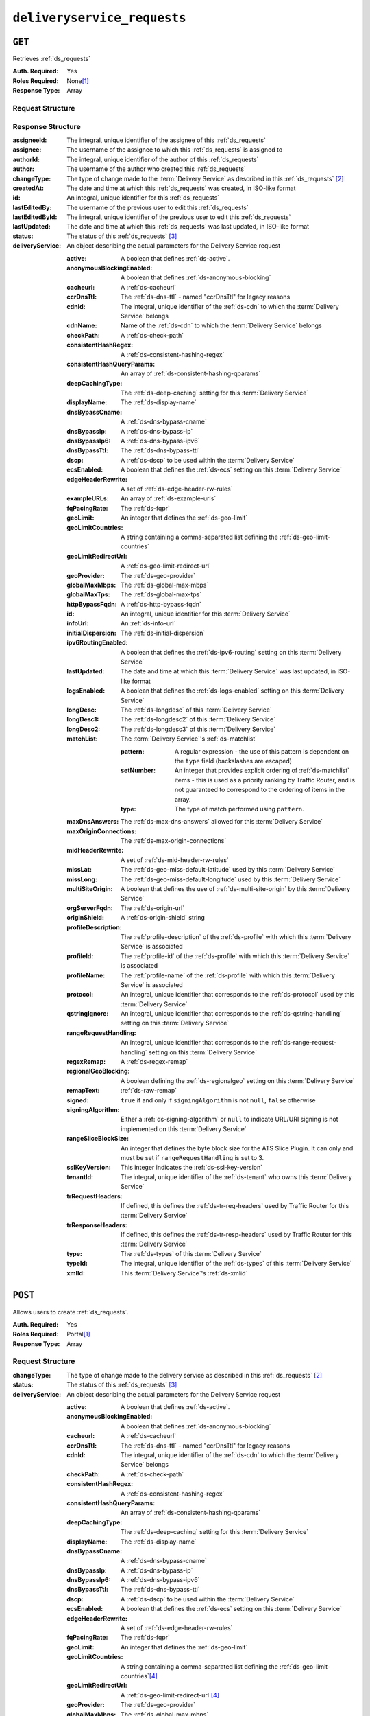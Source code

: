 ..
..
.. Licensed under the Apache License, Version 2.0 (the "License");
.. you may not use this file except in compliance with the License.
.. You may obtain a copy of the License at
..
..     http://www.apache.org/licenses/LICENSE-2.0
..
.. Unless required by applicable law or agreed to in writing, software
.. distributed under the License is distributed on an "AS IS" BASIS,
.. WITHOUT WARRANTIES OR CONDITIONS OF ANY KIND, either express or implied.
.. See the License for the specific language governing permissions and
.. limitations under the License.
..

.. _to-api-v1-deliveryservice_requests:

****************************
``deliveryservice_requests``
****************************

``GET``
=======
Retrieves :ref:`ds_requests`

:Auth. Required: Yes
:Roles Required: None\ [#tenancy]_
:Response Type:  Array

Request Structure
-----------------
.. table:: Request Query Parameters

	+-------------+----------+--------------------------------------------------------------------------------------------------------------------------------------+
	| Name        | Required | Description                                                                                                                          |
	+=============+==========+======================================================================================================================================+
	| assignee    | no       | Show only the :ref:`ds_requests` that are assigned to this assignee identified by their username's text-based, unique identifier     |
	+-------------+----------+--------------------------------------------------------------------------------------------------------------------------------------+
	| assigneeId  | no       | Show only the :ref:`ds_requests` that are assigned to this assignee identified by their username's integral, unique identifier       |
	+-------------+----------+--------------------------------------------------------------------------------------------------------------------------------------+
	| author      | no       | Show only the :ref:`ds_requests` created by this author identified by their username's text-based, unique identifier                 |
	+-------------+----------+--------------------------------------------------------------------------------------------------------------------------------------+
	| authorId    | no       | Show only the :ref:`ds_requests` created by this author identified by their username's integral, unique identifier                   |
	+-------------+----------+--------------------------------------------------------------------------------------------------------------------------------------+
	| changeType  | no       | Return only the :ref:`ds_requests` that have this changeType\ [#changeType]_ identified by this text-based, unique identifier        |
	+-------------+----------+--------------------------------------------------------------------------------------------------------------------------------------+
	| id          | no       | Show only the :ref:`ds_requests` that has this integral, unique identifier                                                           |
	+-------------+----------+--------------------------------------------------------------------------------------------------------------------------------------+
	| status      | no       | Return only :ref:`ds_requests` that have this status\ [#status]_ identified by this text-based, unique identifier                    |
	+-------------+----------+--------------------------------------------------------------------------------------------------------------------------------------+
	| xmlId       | no       | Return only :ref:`ds_requests` pertaining to a :term:`Delivery Service` with this xmlId identified by this text-based, unique        |
    |             |          | identifier                                                                                                                           |
	+-------------+----------+--------------------------------------------------------------------------------------------------------------------------------------+
	| orderby     | no       | Choose the ordering of the results - must be the name of one of the fields of the objects in the ``response``                        |
	|             |          | array                                                                                                                                |
	+-------------+----------+--------------------------------------------------------------------------------------------------------------------------------------+
	| sortOrder   | no       | Changes the order of sorting. Either ascending (default or "asc") or descending ("desc")                                             |
	+-------------+----------+--------------------------------------------------------------------------------------------------------------------------------------+
	| limit       | no       | Choose the maximum number of results to return                                                                                       |
	+-------------+----------+--------------------------------------------------------------------------------------------------------------------------------------+
	| offset      | no       | The number of results to skip before beginning to return results. Must use in conjunction with limit                                 |
	+-------------+----------+--------------------------------------------------------------------------------------------------------------------------------------+
	| page        | no       | Return the n\ :sup:`th` page of results, where "n" is the value of this parameter, pages are ``limit`` long and the first page is 1. |
	|             |          | If ``offset`` was defined, this query parameter has no effect. ``limit`` must be defined to make use of ``page``.                    |
	+-------------+----------+--------------------------------------------------------------------------------------------------------------------------------------+

Response Structure
------------------
:assigneeId:           The integral, unique identifier of the assignee of this :ref:`ds_requests`
:assignee:             The username of the assignee to which this :ref:`ds_requests` is assigned to
:authorId:             The integral, unique identifier of the author of this :ref:`ds_requests`
:author:               The username of the author who created this :ref:`ds_requests`
:changeType:           The type of change made to the :term:`Delivery Service` as described in this :ref:`ds_requests` [#changeType]_
:createdAt:            The date and time at which this :ref:`ds_requests` was created, in ISO-like format
:id:                   An integral, unique identifier for this :ref:`ds_requests`
:lastEditedBy:         The username of the previous user to edit this :ref:`ds_requests`
:lastEditedById:       The integral, unique identifier of the previous user to edit this :ref:`ds_requests`
:lastUpdated:          The date and time at which this :ref:`ds_requests` was last updated, in ISO-like format
:status:               The status of this :ref:`ds_requests` [#status]_

:deliveryService: An object describing the actual parameters for the Delivery Service request

    :active:                   A boolean that defines :ref:`ds-active`.
    :anonymousBlockingEnabled: A boolean that defines :ref:`ds-anonymous-blocking`
    :cacheurl:                 A :ref:`ds-cacheurl`

        .. deprecated:: ATCv3.0
            This field has been deprecated in Traffic Control 3.x and is subject to removal in Traffic Control 4.x or later

    :ccrDnsTtl:           The :ref:`ds-dns-ttl` - named "ccrDnsTtl" for legacy reasons
    :cdnId:               The integral, unique identifier of the :ref:`ds-cdn` to which the :term:`Delivery Service` belongs
    :cdnName:             Name of the :ref:`ds-cdn` to which the :term:`Delivery Service` belongs
    :checkPath:           A :ref:`ds-check-path`
    :consistentHashRegex: A :ref:`ds-consistent-hashing-regex`

        .. versionadded:: 1.4

    :consistentHashQueryParams: An array of :ref:`ds-consistent-hashing-qparams`

        .. versionadded:: 1.4

    :deepCachingType:     The :ref:`ds-deep-caching` setting for this :term:`Delivery Service`

        .. versionadded:: 1.3

    :displayName:       The :ref:`ds-display-name`
    :dnsBypassCname:    A :ref:`ds-dns-bypass-cname`
    :dnsBypassIp:       A :ref:`ds-dns-bypass-ip`
    :dnsBypassIp6:      A :ref:`ds-dns-bypass-ipv6`
    :dnsBypassTtl:      The :ref:`ds-dns-bypass-ttl`
    :dscp:              A :ref:`ds-dscp` to be used within the :term:`Delivery Service`
    :ecsEnabled:        A boolean that defines the :ref:`ds-ecs` setting on this :term:`Delivery Service`

        .. versionadded:: 1.5

    :edgeHeaderRewrite: A set of :ref:`ds-edge-header-rw-rules`
    :exampleURLs:       An array of :ref:`ds-example-urls`
    :fqPacingRate:      The :ref:`ds-fqpr`

        .. versionadded:: 1.3

    :geoLimit:            An integer that defines the :ref:`ds-geo-limit`
    :geoLimitCountries:   A string containing a comma-separated list defining the :ref:`ds-geo-limit-countries`
    :geoLimitRedirectUrl: A :ref:`ds-geo-limit-redirect-url`
    :geoProvider:         The :ref:`ds-geo-provider`
    :globalMaxMbps:       The :ref:`ds-global-max-mbps`
    :globalMaxTps:        The :ref:`ds-global-max-tps`
    :httpBypassFqdn:      A :ref:`ds-http-bypass-fqdn`
    :id:                  An integral, unique identifier for this :term:`Delivery Service`
    :infoUrl:             An :ref:`ds-info-url`
    :initialDispersion:  The :ref:`ds-initial-dispersion`
    :ipv6RoutingEnabled: A boolean that defines the :ref:`ds-ipv6-routing` setting on this :term:`Delivery Service`
    :lastUpdated:        The date and time at which this :term:`Delivery Service` was last updated, in ISO-like format
    :logsEnabled:        A boolean that defines the :ref:`ds-logs-enabled` setting on this :term:`Delivery Service`
    :longDesc:           The :ref:`ds-longdesc` of this :term:`Delivery Service`
    :longDesc1:          The :ref:`ds-longdesc2` of this :term:`Delivery Service`
    :longDesc2:          The :ref:`ds-longdesc3` of this :term:`Delivery Service`
    :matchList:          The :term:`Delivery Service`'s :ref:`ds-matchlist`

        :pattern:   A regular expression - the use of this pattern is dependent on the ``type`` field (backslashes are escaped)
        :setNumber: An integer that provides explicit ordering of :ref:`ds-matchlist` items - this is used as a priority ranking by Traffic Router, and is not guaranteed to correspond to the ordering of items in the array.
        :type:      The type of match performed using ``pattern``.

    :maxDnsAnswers:        The :ref:`ds-max-dns-answers` allowed for this :term:`Delivery Service`
    :maxOriginConnections: The :ref:`ds-max-origin-connections`

        .. versionadded:: 1.4

    :midHeaderRewrite:     A set of :ref:`ds-mid-header-rw-rules`
    :missLat:              The :ref:`ds-geo-miss-default-latitude` used by this :term:`Delivery Service`
    :missLong:             The :ref:`ds-geo-miss-default-longitude` used by this :term:`Delivery Service`
    :multiSiteOrigin:      A boolean that defines the use of :ref:`ds-multi-site-origin` by this :term:`Delivery Service`
    :orgServerFqdn:        The :ref:`ds-origin-url`
    :originShield:         A :ref:`ds-origin-shield` string
    :profileDescription:   The :ref:`profile-description` of the :ref:`ds-profile` with which this :term:`Delivery Service` is associated
    :profileId:            The :ref:`profile-id` of the :ref:`ds-profile` with which this :term:`Delivery Service` is associated
    :profileName:          The :ref:`profile-name` of the :ref:`ds-profile` with which this :term:`Delivery Service` is associated
    :protocol:             An integral, unique identifier that corresponds to the :ref:`ds-protocol` used by this :term:`Delivery Service`
    :qstringIgnore:        An integral, unique identifier that corresponds to the :ref:`ds-qstring-handling` setting on this :term:`Delivery Service`
    :rangeRequestHandling: An integral, unique identifier that corresponds to the :ref:`ds-range-request-handling` setting on this :term:`Delivery Service`
    :regexRemap:           A :ref:`ds-regex-remap`
    :regionalGeoBlocking:  A boolean defining the :ref:`ds-regionalgeo` setting on this :term:`Delivery Service`
    :remapText:            :ref:`ds-raw-remap`
    :signed:               ``true`` if  and only if ``signingAlgorithm`` is not ``null``, ``false`` otherwise
    :signingAlgorithm:     Either a :ref:`ds-signing-algorithm` or ``null`` to indicate URL/URI signing is not implemented on this :term:`Delivery Service`

        .. versionadded:: 1.3

    :rangeSliceBlockSize: An integer that defines the byte block size for the ATS Slice Plugin. It can only and must be set if ``rangeRequestHandling`` is set to 3.
    :sslKeyVersion: This integer indicates the :ref:`ds-ssl-key-version`
    :tenantId:      The integral, unique identifier of the :ref:`ds-tenant` who owns this :term:`Delivery Service`

        .. versionadded:: 1.3

    :trRequestHeaders: If defined, this defines the :ref:`ds-tr-req-headers` used by Traffic Router for this :term:`Delivery Service`

        .. versionadded:: 1.3

    :trResponseHeaders: If defined, this defines the :ref:`ds-tr-resp-headers` used by Traffic Router for this :term:`Delivery Service`

        .. versionadded:: 1.3

    :type:   The :ref:`ds-types` of this :term:`Delivery Service`
    :typeId: The integral, unique identifier of the :ref:`ds-types` of this :term:`Delivery Service`
    :xmlId:  This :term:`Delivery Service`'s :ref:`ds-xmlid`

.. code-block:: http
	:caption: Response Example

	HTTP/1.1 200 OK
	Access-Control-Allow-Credentials: true
	Access-Control-Allow-Headers: Origin, X-Requested-With, Content-Type, Accept, Set-Cookie, Cookie
	Access-Control-Allow-Methods: POST,GET,OPTIONS,PUT,DELETE
	Access-Control-Allow-Origin: *
	Content-Type: application/json
	Set-Cookie: mojolicious=...; Path=/; Expires=Wed, 12 Feb 2020 00:21:40 GMT; Max-Age=3600; HttpOnly
	Whole-Content-Sha512: ME1ZLCtgXYrWlIXhS6qn4YqOzx2yk7aoe0hV7AxRsZfH0/TiCPOnLLkOHxS6YfuuIQK9UQNPxuOxDlAK78rkxA==
	X-Server-Name: traffic_ops_golang/
	Date: Tue, 11 Feb 2020 23:21:40 GMT
	Transfer-Encoding: chunked

	{ "response": [{
        "assigneeId": 2,
        "assignee": "admin",
        "authorId": 2,
        "author": "admin",
        "changeType": "create",
        "createdAt": "2020-02-11 20:05:48+00",
        "id": 1,
        "lastEditedBy": "admin",
        "lastEditedById": 2,
        "lastUpdated": "2020-02-11 20:05:48+00",
        "deliveryService": {
            "active": true,
            "anonymousBlockingEnabled": false,
            "cacheurl": null,
            "ccrDnsTtl": null,
            "cdnId": 2,
            "cdnName": null,
            "checkPath": null,
            "displayName": "Demo 1",
            "dnsBypassCname": null,
            "dnsBypassIp": null,
            "dnsBypassIp6": null,
            "dnsBypassTtl": null,
            "dscp": 0,
            "edgeHeaderRewrite": null,
            "geoLimit": 0,
            "geoLimitCountries": null,
            "geoLimitRedirectURL": null,
            "geoProvider": 0,
            "globalMaxMbps": null,
            "globalMaxTps": null,
            "httpBypassFqdn": null,
            "id": 1,
            "infoUrl": null,
            "initialDispersion": 1,
            "ipv6RoutingEnabled": true,
            "lastUpdated": "2019-05-15 14:32:05+00",
            "logsEnabled": true,
            "longDesc": "Demo Delivery Service Request",
            "longDesc1": null,
            "longDesc2": null,
            "matchList": [
                {
                    "type": "HOST_REGEXP",
                    "setNumber": 0,
                    "pattern": ".*\\.demo1\\..*"
                }
            ],
            "maxDnsAnswers": null,
            "midHeaderRewrite": null,
            "missLat": 42,
            "missLong": -88,
            "multiSiteOrigin": false,
            "originShield": null,
            "orgServerFqdn": "http://origin.infra.ciab.test",
            "profileDescription": null,
            "profileId": null,
            "profileName": null,
            "protocol": 2,
            "qstringIgnore": 0,
            "rangeRequestHandling": 0,
            "regexRemap": null,
            "regionalGeoBlocking": false,
            "remapText": null,
            "routingName": "video",
            "signed": false,
            "sslKeyVersion": null,
            "tenantId": 1,
            "type": "HTTP",
            "typeId": 1,
            "xmlId": "demo1",
            "exampleURLs": [
                "http://video.demo1.mycdn.ciab.test",
                "https://video.demo1.mycdn.ciab.test"
            ],
            "deepCachingType": "NEVER",
            "fqPacingRate": null,
            "signingAlgorithm": null,
            "tenant": "root",
            "trResponseHeaders": null,
            "trRequestHeaders": null,
            "consistentHashRegex": null,
            "consistentHashQueryParams": [
                "abc",
                "pdq",
                "xxx",
                "zyx"
            ],
            "maxOriginConnections": 0,
            "ecsEnabled": false,
            "rangeSliceBlockSize": null
        },
        "status": "complete"
	}]}


``POST``
========
Allows users to create :ref:`ds_requests`.

:Auth. Required: Yes
:Roles Required: Portal\ [#tenancy]_
:Response Type:  Array

Request Structure
-----------------
:changeType:           The type of change made to the delivery service as described in this :ref:`ds_requests` [#changeType]_
:status:               The status of this :ref:`ds_requests` [#status]_

:deliveryService: An object describing the actual parameters for the Delivery Service request

    :active:                   A boolean that defines :ref:`ds-active`.
    :anonymousBlockingEnabled: A boolean that defines :ref:`ds-anonymous-blocking`
    :cacheurl:                 A :ref:`ds-cacheurl`

        .. deprecated:: ATCv3.0
            This field has been deprecated in Traffic Control 3.x and is subject to removal in Traffic Control 4.x or later

    :ccrDnsTtl:           The :ref:`ds-dns-ttl` - named "ccrDnsTtl" for legacy reasons
    :cdnId:               The integral, unique identifier of the :ref:`ds-cdn` to which the :term:`Delivery Service` belongs
    :checkPath:           A :ref:`ds-check-path`
    :consistentHashRegex: A :ref:`ds-consistent-hashing-regex`

        .. versionadded:: 1.4

    :consistentHashQueryParams: An array of :ref:`ds-consistent-hashing-qparams`

        .. versionadded:: 1.4

    :deepCachingType: The :ref:`ds-deep-caching` setting for this :term:`Delivery Service`

        .. versionadded:: 1.3

    :displayName:       The :ref:`ds-display-name`
    :dnsBypassCname:    A :ref:`ds-dns-bypass-cname`
    :dnsBypassIp:       A :ref:`ds-dns-bypass-ip`
    :dnsBypassIp6:      A :ref:`ds-dns-bypass-ipv6`
    :dnsBypassTtl:      The :ref:`ds-dns-bypass-ttl`
    :dscp:              A :ref:`ds-dscp` to be used within the :term:`Delivery Service`
    :ecsEnabled:        A boolean that defines the :ref:`ds-ecs` setting on this :term:`Delivery Service`

        .. versionadded:: 1.4

    :edgeHeaderRewrite: A set of :ref:`ds-edge-header-rw-rules`
    :fqPacingRate:      The :ref:`ds-fqpr`

        .. versionadded:: 1.3

    :geoLimit:             An integer that defines the :ref:`ds-geo-limit`
    :geoLimitCountries:    A string containing a comma-separated list defining the :ref:`ds-geo-limit-countries`\ [#geolimit]_
    :geoLimitRedirectUrl:  A :ref:`ds-geo-limit-redirect-url`\ [#geolimit]_
    :geoProvider:          The :ref:`ds-geo-provider`
    :globalMaxMbps:        The :ref:`ds-global-max-mbps`
    :globalMaxTps:         The :ref:`ds-global-max-tps`
    :httpBypassFqdn:       A :ref:`ds-http-bypass-fqdn`
    :infoUrl:              An :ref:`ds-info-url`
    :initialDispersion:    The :ref:`ds-initial-dispersion`
    :ipv6RoutingEnabled:   A boolean that defines the :ref:`ds-ipv6-routing` setting on this :term:`Delivery Service`
    :logsEnabled:          A boolean that defines the :ref:`ds-logs-enabled` setting on this :term:`Delivery Service`
    :longDesc:             The :ref:`ds-longdesc` of this :term:`Delivery Service`
    :longDesc1:            An optional field containing the :ref:`ds-longdesc2` of this :term:`Delivery Service`
    :longDesc2:            An optional field containing the :ref:`ds-longdesc3` of this :term:`Delivery Service`
    :maxDnsAnswers:        The :ref:`ds-max-dns-answers` allowed for this :term:`Delivery Service`
    :maxOriginConnections: The :ref:`ds-max-origin-connections`

        .. versionadded:: 1.4

    :midHeaderRewrite:     A set of :ref:`ds-mid-header-rw-rules`
    :missLat:              The :ref:`ds-geo-miss-default-latitude` used by this :term:`Delivery Service`
    :missLong:             The :ref:`ds-geo-miss-default-longitude` used by this :term:`Delivery Service`
    :multiSiteOrigin:      A boolean that defines the use of :ref:`ds-multi-site-origin` by this :term:`Delivery Service`
    :orgServerFqdn:        The :ref:`ds-origin-url`
    :originShield:         A :ref:`ds-origin-shield` string
    :profileId:            An optional :ref:`profile-id` of a :ref:`ds-profile` with which this :term:`Delivery Service` shall be associated
    :protocol:             An integral, unique identifier that corresponds to the :ref:`ds-protocol` used by this :term:`Delivery Service`
    :qstringIgnore:        An integral, unique identifier that corresponds to the :ref:`ds-qstring-handling` setting on this :term:`Delivery Service`
    :rangeRequestHandling: An integral, unique identifier that corresponds to the :ref:`ds-range-request-handling` setting on this :term:`Delivery Service`
    :regexRemap:           A :ref:`ds-regex-remap`
    :regionalGeoBlocking:  A boolean defining the :ref:`ds-regionalgeo` setting on this :term:`Delivery Service`
    :remapText:            :ref:`ds-raw-remap`
    :signed:               ``true`` if  and only if ``signingAlgorithm`` is not ``null``, ``false`` otherwise
    :signingAlgorithm:     Either a :ref:`ds-signing-algorithm` or ``null`` to indicate URL/URI signing is not implemented on this :term:`Delivery Service`

        .. versionadded:: 1.3

    :rangeSliceBlockSize: An integer that defines the byte block size for the ATS Slice Plugin. It can only and must be set if ``rangeRequestHandling`` is set to 3. It can only be between (inclusive) 262144 (256KB) - 33554432 (32MB).
    :sslKeyVersion: This integer indicates the :ref:`ds-ssl-key-version`
    :tenantId:      The integral, unique identifier of the :ref:`ds-tenant` who owns this :term:`Delivery Service`

        .. versionadded:: 1.3

    :trRequestHeaders: If defined, this defines the :ref:`ds-tr-req-headers` used by Traffic Router for this :term:`Delivery Service`

        .. versionadded:: 1.3

    :trResponseHeaders: If defined, this defines the :ref:`ds-tr-resp-headers` used by Traffic Router for this :term:`Delivery Service`

        .. versionadded:: 1.3

    :type:   The :ref:`ds-types` of this :term:`Delivery Service`
    :typeId: The integral, unique identifier of the :ref:`ds-types` of this :term:`Delivery Service`
    :xmlId:  This :term:`Delivery Service`'s :ref:`ds-xmlid`

.. code-block:: http
	:caption: Request Example

	POST /api/1.3/deliveryservice_requests HTTP/1.1
	Host: trafficops.infra.ciab.test
	User-Agent: curl/7.47.0
	Accept: */*
	Cookie: mojolicious=...
	Content-Length: 777
	Content-Type: application/json

    {
        "changeType": "create",
        "deliveryService": {
            "active": true,
            "cdnId": 2,
            "displayName": "test",
            "dscp": 0,
            "geoLimit": 0,
            "geoProvider": 0,
            "initialDispersion": 1,
            "ipv6RoutingEnabled": true,
            "logsEnabled": false,
            "missLat": 0,
            "missLong": 0,
            "multiSiteOrigin": false,
            "orgServerFqdn": "http://origin.infra.ciab.test",
            "protocol": 0,
            "qstringIgnore": 0,
            "rangeRequestHandling": 0,
            "regionalGeoBlocking": false,
            "tenantId": 1,
            "typeId": 1,
            "xmlId": "demo1"
        },
        "status": "submitted"
    }


Response Structure
------------------
:assigneeId:           The integral, unique identifier of the assignee of this :ref:`ds_requests`
:assignee:             The username of the assignee to which the :ref:`ds_requests` is assigned to
:authorId:             The integral, unique identifier of the author of this :ref:`ds_requests`
:author:               The username of the author who created this :ref:`ds_requests`
:changeType:           The type of change made to the delivery service as described in this :ref:`ds_requests` [#changeType]_
:createdAt:            The date and time at which this :ref:`ds_requests` was created, in ISO-like format
:id:                   An integral, unique identifier for this :ref:`ds_requests`
:lastEditedBy:         The username of the previous user to edit this :ref:`ds_requests`
:lastEditedById:       The integral, unique identifier of the previous user to edit this :ref:`ds_requests`
:lastUpdated:          The date and time at which this :ref:`ds_requests` was last updated, in ISO-like format
:status:               The status of this :ref:`ds_requests` [#status]_

:deliveryService: An object describing the actual parameters for the Delivery Service request

    :active:                   A boolean that defines :ref:`ds-active`.
    :anonymousBlockingEnabled: A boolean that defines :ref:`ds-anonymous-blocking`
    :cacheurl:                 A :ref:`ds-cacheurl`

        .. deprecated:: ATCv3.0
            This field has been deprecated in Traffic Control 3.x and is subject to removal in Traffic Control 4.x or later

    :ccrDnsTtl:           The :ref:`ds-dns-ttl` - named "ccrDnsTtl" for legacy reasons
    :cdnId:               The integral, unique identifier of the :ref:`ds-cdn` to which the :term:`Delivery Service` belongs
    :cdnName:             Name of the :ref:`ds-cdn` to which the :term:`Delivery Service` belongs
    :checkPath:           A :ref:`ds-check-path`
    :consistentHashRegex: A :ref:`ds-consistent-hashing-regex`

        .. versionadded:: 1.4

    :consistentHashQueryParams: An array of :ref:`ds-consistent-hashing-qparams`

        .. versionadded:: 1.4

    :deepCachingType:     The :ref:`ds-deep-caching` setting for this :term:`Delivery Service`

        .. versionadded:: 1.3

    :displayName:       The :ref:`ds-display-name`
    :dnsBypassCname:    A :ref:`ds-dns-bypass-cname`
    :dnsBypassIp:       A :ref:`ds-dns-bypass-ip`
    :dnsBypassIp6:      A :ref:`ds-dns-bypass-ipv6`
    :dnsBypassTtl:      The :ref:`ds-dns-bypass-ttl`
    :dscp:              A :ref:`ds-dscp` to be used within the :term:`Delivery Service`
    :ecsEnabled:        A boolean that defines the :ref:`ds-ecs` setting on this :term:`Delivery Service`

        .. versionadded:: 1.4

    :edgeHeaderRewrite: A set of :ref:`ds-edge-header-rw-rules`
    :exampleURLs:       An array of :ref:`ds-example-urls`
    :fqPacingRate:      The :ref:`ds-fqpr`

        .. versionadded:: 1.3

    :geoLimit:            An integer that defines the :ref:`ds-geo-limit`
    :geoLimitCountries:   A string containing a comma-separated list defining the :ref:`ds-geo-limit-countries`
    :geoLimitRedirectUrl: A :ref:`ds-geo-limit-redirect-url`
    :geoProvider:         The :ref:`ds-geo-provider`
    :globalMaxMbps:       The :ref:`ds-global-max-mbps`
    :globalMaxTps:        The :ref:`ds-global-max-tps`
    :httpBypassFqdn:      A :ref:`ds-http-bypass-fqdn`
    :id:                  An integral, unique identifier for this :term:`Delivery Service`
    :infoUrl:             An :ref:`ds-info-url`
    :initialDispersion:   The :ref:`ds-initial-dispersion`
    :ipv6RoutingEnabled:  A boolean that defines the :ref:`ds-ipv6-routing` setting on this :term:`Delivery Service`
    :lastUpdated:         The date and time at which this :term:`Delivery Service` was last updated, in ISO-like format
    :logsEnabled:         A boolean that defines the :ref:`ds-logs-enabled` setting on this :term:`Delivery Service`
    :longDesc:            The :ref:`ds-longdesc` of this :term:`Delivery Service`
    :longDesc1:           The :ref:`ds-longdesc2` of this :term:`Delivery Service`
    :longDesc2:           The :ref:`ds-longdesc3` of this :term:`Delivery Service`
    :matchList:           The :term:`Delivery Service`'s :ref:`ds-matchlist`

        :pattern:   A regular expression - the use of this pattern is dependent on the ``type`` field (backslashes are escaped)
        :setNumber: An integer that provides explicit ordering of :ref:`ds-matchlist` items - this is used as a priority ranking by Traffic Router, and is not guaranteed to correspond to the ordering of items in the array.
        :type:      The type of match performed using ``pattern``.

    :maxDnsAnswers:        The :ref:`ds-max-dns-answers` allowed for this :term:`Delivery Service`
    :maxOriginConnections: The :ref:`ds-max-origin-connections`

        .. versionadded:: 1.4

    :midHeaderRewrite:     A set of :ref:`ds-mid-header-rw-rules`
    :missLat:              The :ref:`ds-geo-miss-default-latitude` used by this :term:`Delivery Service`
    :missLong:             The :ref:`ds-geo-miss-default-longitude` used by this :term:`Delivery Service`
    :multiSiteOrigin:      A boolean that defines the use of :ref:`ds-multi-site-origin` by this :term:`Delivery Service`
    :orgServerFqdn:        The :ref:`ds-origin-url`
    :originShield:         A :ref:`ds-origin-shield` string
    :profileDescription:   The :ref:`profile-description` of the :ref:`ds-profile` with which this :term:`Delivery Service` is associated
    :profileId:            The :ref:`profile-id` of the :ref:`ds-profile` with which this :term:`Delivery Service` is associated
    :profileName:          The :ref:`profile-name` of the :ref:`ds-profile` with which this :term:`Delivery Service` is associated
    :protocol:             An integral, unique identifier that corresponds to the :ref:`ds-protocol` used by this :term:`Delivery Service`
    :qstringIgnore:        An integral, unique identifier that corresponds to the :ref:`ds-qstring-handling` setting on this :term:`Delivery Service`
    :rangeRequestHandling: An integral, unique identifier that corresponds to the :ref:`ds-range-request-handling` setting on this :term:`Delivery Service`
    :regexRemap:           A :ref:`ds-regex-remap`
    :regionalGeoBlocking:  A boolean defining the :ref:`ds-regionalgeo` setting on this :term:`Delivery Service`
    :remapText:            :ref:`ds-raw-remap`
    :signed:               ``true`` if  and only if ``signingAlgorithm`` is not ``null``, ``false`` otherwise
    :signingAlgorithm:     Either a :ref:`ds-signing-algorithm` or ``null`` to indicate URL/URI signing is not implemented on this :term:`Delivery Service`

        .. versionadded:: 1.3

    :rangeSliceBlockSize: An integer that defines the byte block size for the ATS Slice Plugin. It can only and must be set if ``rangeRequestHandling`` is set to 3.
    :sslKeyVersion: This integer indicates the :ref:`ds-ssl-key-version`
    :tenantId:      The integral, unique identifier of the :ref:`ds-tenant` who owns this :term:`Delivery Service`

        .. versionadded:: 1.3

    :trRequestHeaders: If defined, this defines the :ref:`ds-tr-req-headers` used by Traffic Router for this :term:`Delivery Service`

        .. versionadded:: 1.3

    :trResponseHeaders: If defined, this defines the :ref:`ds-tr-resp-headers` used by Traffic Router for this :term:`Delivery Service`

        .. versionadded:: 1.3

    :type:   The :ref:`ds-types` of this :term:`Delivery Service`
    :typeId: The integral, unique identifier of the :ref:`ds-types` of this :term:`Delivery Service`
    :xmlId:  This :term:`Delivery Service`'s :ref:`ds-xmlid`

.. code-block:: http
	:caption: Response Example

	HTTP/1.1 200 OK
	Access-Control-Allow-Credentials: true
	Access-Control-Allow-Headers: Origin, X-Requested-With, Content-Type, Accept, Set-Cookie, Cookie
	Access-Control-Allow-Methods: POST,GET,OPTIONS,PUT,DELETE
	Access-Control-Allow-Origin: *
	Content-Type: application/json
	Set-Cookie: mojolicious=...; Path=/; Expires=Mon, 18 Nov 2019 17:40:54 GMT; Max-Age=3600; HttpOnly
	Whole-Content-Sha512: SVveQ5hGwfPv8N5APUskwLOzwrTUVA+z8wuFLsSLCr1/vVnFJJ0VQOGMUctg1NbqhAuQ795MJmuuAaAwR8dSOQ==
	X-Server-Name: traffic_ops_golang/
	Date: Mon, 19 Nov 2018 19:45:49 GMT
	Content-Length: 794

    { "alerts": [
        {
            "text": "deliveryservice_request was created.",
            "level": "success"
        }
    ],
	"response": {
	    "authorId": 2,
        "author": null,
        "changeType": "create",
        "createdAt": null,
        "id": 1,
        "lastEditedBy": null,
        "lastEditedById": 2,
        "lastUpdated": "2020-02-12 18:18:33+00",
        "deliveryService": {
            "active": true,
            "anonymousBlockingEnabled": false,
            "cacheurl": null,
            "ccrDnsTtl": null,
            "cdnId": 2,
            "cdnName": null,
            "checkPath": null,
            "displayName": "test",
            "dnsBypassCname": null,
            "dnsBypassIp": null,
            "dnsBypassIp6": null,
            "dnsBypassTtl": null,
            "dscp": 0,
            "edgeHeaderRewrite": null,
            "geoLimit": 0,
            "geoLimitCountries": null,
            "geoLimitRedirectURL": null,
            "geoProvider": 0,
            "globalMaxMbps": null,
            "globalMaxTps": null,
            "httpBypassFqdn": null,
            "id": null,
            "infoUrl": null,
            "initialDispersion": 1,
            "ipv6RoutingEnabled": true,
            "lastUpdated": null,
            "logsEnabled": false,
            "longDesc": null,
            "longDesc1": null,
            "longDesc2": null,
            "matchList": null,
            "maxDnsAnswers": null,
            "midHeaderRewrite": null,
            "missLat": 0,
            "missLong": 0,
            "multiSiteOrigin": false,
            "originShield": null,
            "orgServerFqdn": "http://origin.infra.ciab.test",
            "profileDescription": null,
            "profileId": null,
            "profileName": null,
            "protocol": 0,
            "qstringIgnore": 0,
            "rangeRequestHandling": 0,
            "regexRemap": null,
            "regionalGeoBlocking": false,
            "remapText": null,
            "routingName": "cdn",
            "signed": false,
            "sslKeyVersion": null,
            "tenantId": 1,
            "type": null,
            "typeId": 1,
            "xmlId": "demo1",
            "exampleURLs": null,
            "deepCachingType": "NEVER",
            "fqPacingRate": null,
            "signingAlgorithm": null,
            "tenant": null,
            "trResponseHeaders": null,
            "trRequestHeaders": null,
            "consistentHashRegex": null,
            "consistentHashQueryParams": null,
            "maxOriginConnections": 0,
            "ecsEnabled": false,
            "rangeSliceBlockSize": null
		},
		"status": "submitted"
	}}



``PUT``
=======
Allows users to edit an existing :ref:`ds_requests`.

:Auth. Required: Yes
:Roles Required: Portal\ [#tenancy]_
:Response Type:

Request Structure
-----------------

.. table:: Request Path Parameters

	+------+-------------------------------------------------------------------------------+
	| Name | Description                                                                   |
	+======+===============================================================================+
	| ID   | The integral, unique identifier of the :ref:`ds_requests` to be updated       |
	+------+-------------------------------------------------------------------------------+

:changeType:           The type of change made to the :term:`Delivery Service` as described in this :ref:`ds_requests` [#changeType]_
:status:               The status of this :ref:`ds_requests` [#status]_

:deliveryService: An object describing the actual parameters for the Delivery Service request

    :active:                   A boolean that defines :ref:`ds-active`.
    :anonymousBlockingEnabled: A boolean that defines :ref:`ds-anonymous-blocking`
    :cacheurl:                 A :ref:`ds-cacheurl`

        .. deprecated:: ATCv3.0
            This field has been deprecated in Traffic Control 3.x and is subject to removal in Traffic Control 4.x or later

    :ccrDnsTtl:           The :ref:`ds-dns-ttl` - named "ccrDnsTtl" for legacy reasons
    :cdnId:               The integral, unique identifier of the :ref:`ds-cdn` to which the :term:`Delivery Service` belongs
    :checkPath:           A :ref:`ds-check-path`
    :consistentHashRegex: A :ref:`ds-consistent-hashing-regex`

        .. versionadded:: 1.4

    :consistentHashQueryParams: An array of :ref:`ds-consistent-hashing-qparams`

        .. versionadded:: 1.4

    :deepCachingType:     The :ref:`ds-deep-caching` setting for this :term:`Delivery Service`

        .. versionadded:: 1.3

    :displayName:       The :ref:`ds-display-name`
    :dnsBypassCname:    A :ref:`ds-dns-bypass-cname`
    :dnsBypassIp:       A :ref:`ds-dns-bypass-ip`
    :dnsBypassIp6:      A :ref:`ds-dns-bypass-ipv6`
    :dnsBypassTtl:      The :ref:`ds-dns-bypass-ttl`
    :dscp:              A :ref:`ds-dscp` to be used within the :term:`Delivery Service`
    :ecsEnabled:        A boolean that defines the :ref:`ds-ecs` setting on this :term:`Delivery Service`

        .. versionadded:: 1.4

    :edgeHeaderRewrite: A set of :ref:`ds-edge-header-rw-rules`
    :fqPacingRate:      The :ref:`ds-fqpr`

        .. versionadded:: 1.3

    :geoLimit:            An integer that defines the :ref:`ds-geo-limit`
    :geoLimitCountries:   A string containing a comma-separated list defining the :ref:`ds-geo-limit-countries`\ [#geolimit]_
    :geoLimitRedirectUrl: A :ref:`ds-geo-limit-redirect-url`\ [#geolimit]_
    :geoProvider:         The :ref:`ds-geo-provider`
    :globalMaxMbps:       The :ref:`ds-global-max-mbps`
    :globalMaxTps:        The :ref:`ds-global-max-tps`
    :httpBypassFqdn:      A :ref:`ds-http-bypass-fqdn`
    :infoUrl:             An :ref:`ds-info-url`
    :initialDispersion:   The :ref:`ds-initial-dispersion`
    :ipv6RoutingEnabled:  A boolean that defines the :ref:`ds-ipv6-routing` setting on this :term:`Delivery Service`
    :logsEnabled:         A boolean that defines the :ref:`ds-logs-enabled` setting on this :term:`Delivery Service`
    :longDesc:            The :ref:`ds-longdesc` of this :term:`Delivery Service`
    :longDesc1:           An optional field containing the :ref:`ds-longdesc2` of this :term:`Delivery Service`
    :longDesc2:           An optional field containing the :ref:`ds-longdesc3` of this :term:`Delivery Service`
    :maxDnsAnswers:        The :ref:`ds-max-dns-answers` allowed for this :term:`Delivery Service`
    :maxOriginConnections: The :ref:`ds-max-origin-connections`

        .. versionadded:: 1.4

    :midHeaderRewrite:     A set of :ref:`ds-mid-header-rw-rules`
    :missLat:              The :ref:`ds-geo-miss-default-latitude` used by this :term:`Delivery Service`
    :missLong:             The :ref:`ds-geo-miss-default-longitude` used by this :term:`Delivery Service`
    :multiSiteOrigin:      A boolean that defines the use of :ref:`ds-multi-site-origin` by this :term:`Delivery Service`
    :orgServerFqdn:        The :ref:`ds-origin-url`
    :originShield:         A :ref:`ds-origin-shield` string
    :profileId:            An optional :ref:`profile-id` of the :ref:`ds-profile` with which this :term:`Delivery Service` will be associated
    :protocol:             An integral, unique identifier that corresponds to the :ref:`ds-protocol` used by this :term:`Delivery Service`
    :qstringIgnore:        An integral, unique identifier that corresponds to the :ref:`ds-qstring-handling` setting on this :term:`Delivery Service`
    :rangeRequestHandling: An integral, unique identifier that corresponds to the :ref:`ds-range-request-handling` setting on this :term:`Delivery Service`
    :regexRemap:           A :ref:`ds-regex-remap`
    :regionalGeoBlocking:  A boolean defining the :ref:`ds-regionalgeo` setting on this :term:`Delivery Service`
    :remapText:            :ref:`ds-raw-remap`
    :routingName:          The :ref:`ds-routing-name` of this :term:`Delivery Service`
    :signed:               ``true`` if  and only if ``signingAlgorithm`` is not ``null``, ``false`` otherwise
    :signingAlgorithm:     Either a :ref:`ds-signing-algorithm` or ``null`` to indicate URL/URI signing is not implemented on this :term:`Delivery Service`

        .. versionadded:: 1.3

    :rangeSliceBlockSize: An integer that defines the byte block size for the ATS Slice Plugin. It can only and must be set if ``rangeRequestHandling`` is set to 3. It can only be between (inclusive) 262144 (256KB) - 33554432 (32MB).
    :sslKeyVersion: This integer indicates the :ref:`ds-ssl-key-version`
    :tenantId:      The integral, unique identifier of the :ref:`ds-tenant` who owns this :term:`Delivery Service`

        .. versionadded:: 1.3

    :trRequestHeaders: If defined, this defines the :ref:`ds-tr-req-headers` used by Traffic Router for this :term:`Delivery Service`

        .. versionadded:: 1.3

    :trResponseHeaders: If defined, this defines the :ref:`ds-tr-resp-headers` used by Traffic Router for this :term:`Delivery Service`

        .. versionadded:: 1.3

    :typeId: The integral, unique identifier of the :ref:`ds-types` of this :term:`Delivery Service`
    :xmlId:  This :term:`Delivery Service`'s :ref:`ds-xmlid`

        .. note:: While this field **must** be present, it is **not** allowed to change; this must be the same as the ``xml_id`` the :term:`Delivery Service` already has. This should almost never be different from the :term:`Delivery Service`'s ``displayName``.


.. code-block:: http
	:caption: Request Example

	PUT /api/1.3/deliveryservice_requests?id=1 HTTP/1.1
	Host: trafficops.infra.ciab.test
	User-Agent: curl/7.47.0
	Accept: */*
	Cookie: mojolicious=...
	Content-Length: 756
	Content-Type: application/json

    {
        "changeType": "create",
        "deliveryService": {
            "active": true,
            "cdnId": 2,
            "displayName": "test",
            "dscp": 0,
            "geoLimit": 0,
            "geoProvider": 0,
            "initialDispersion": 1,
            "ipv6RoutingEnabled": true,
            "logsEnabled": false,
            "missLat": 0,
            "missLong": 0,
            "multiSiteOrigin": false,
            "orgServerFqdn": "http://origin.infra.ciab.test",
            "protocol": 0,
            "qstringIgnore": 0,
            "rangeRequestHandling": 0,
            "regionalGeoBlocking": false,
            "tenantId": 1,
            "typeId": 1,
            "xmlId": "demo1"
        },
        "status": "draft"
    }


Response Structure
------------------
:assigneeId:           The integral, unique identifier of the assignee of this :ref:`ds_requests`
:assignee:             The username of the assignee to which the :ref:`ds_requests` is assigned to
:authorId:             The integral, unique identifier of the author of this :ref:`ds_requests`
:author:               The username of the author who created this :ref:`ds_requests`
:changeType:           The type of change made to the delivery service as described in this :ref:`ds_requests` [#changeType]_
:createdAt:            The date and time at which this :ref:`ds_requests` was created, in ISO-like format
:id:                   An integral, unique identifier for this :ref:`ds_requests`
:lastEditedBy:         The username of the previous user to edit this :ref:`ds_requests`
:lastEditedById:       The integral, unique identifier of the previous user to edit this :ref:`ds_requests`
:lastUpdated:          The date and time at which this :ref:`ds_requests` was last updated, in ISO-like format
:status:               The status of this :ref:`ds_requests` [#status]_

:deliveryService: An object describing the actual parameters for the Delivery Service request

    :active:                   A boolean that defines :ref:`ds-active`.
    :anonymousBlockingEnabled: A boolean that defines :ref:`ds-anonymous-blocking`
    :cacheurl:                 A :ref:`ds-cacheurl`

        .. deprecated:: ATCv3.0
            This field has been deprecated in Traffic Control 3.x and is subject to removal in Traffic Control 4.x or later

    :ccrDnsTtl:           The :ref:`ds-dns-ttl` - named "ccrDnsTtl" for legacy reasons
    :cdnId:               The integral, unique identifier of the :ref:`ds-cdn` to which the :term:`Delivery Service` belongs
    :cdnName:             Name of the :ref:`ds-cdn` to which the :term:`Delivery Service` belongs
    :checkPath:           A :ref:`ds-check-path`
    :consistentHashRegex: A :ref:`ds-consistent-hashing-regex`

        .. versionadded:: 1.4

    :consistentHashQueryParams: An array of :ref:`ds-consistent-hashing-qparams`

        .. versionadded:: 1.4

    :deepCachingType:     The :ref:`ds-deep-caching` setting for this :term:`Delivery Service`

        .. versionadded:: 1.3

    :displayName:       The :ref:`ds-display-name`
    :dnsBypassCname:    A :ref:`ds-dns-bypass-cname`
    :dnsBypassIp:       A :ref:`ds-dns-bypass-ip`
    :dnsBypassIp6:      A :ref:`ds-dns-bypass-ipv6`
    :dnsBypassTtl:      The :ref:`ds-dns-bypass-ttl`
    :dscp:              A :ref:`ds-dscp` to be used within the :term:`Delivery Service`
    :ecsEnabled:        A boolean that defines the :ref:`ds-ecs` setting on this :term:`Delivery Service`

        .. versionadded:: 1.4

    :edgeHeaderRewrite: A set of :ref:`ds-edge-header-rw-rules`
    :exampleURLs:       An array of :ref:`ds-example-urls`
    :fqPacingRate:      The :ref:`ds-fqpr`

        .. versionadded:: 1.3

    :geoLimit:            An integer that defines the :ref:`ds-geo-limit`
    :geoLimitCountries:   A string containing a comma-separated list defining the :ref:`ds-geo-limit-countries`
    :geoLimitRedirectUrl: A :ref:`ds-geo-limit-redirect-url`
    :geoProvider:         The :ref:`ds-geo-provider`
    :globalMaxMbps:       The :ref:`ds-global-max-mbps`
    :globalMaxTps:        The :ref:`ds-global-max-tps`
    :httpBypassFqdn:      A :ref:`ds-http-bypass-fqdn`
    :id:                  An integral, unique identifier for this :term:`Delivery Service`
    :infoUrl:             An :ref:`ds-info-url`
    :initialDispersion:   The :ref:`ds-initial-dispersion`
    :ipv6RoutingEnabled:  A boolean that defines the :ref:`ds-ipv6-routing` setting on this :term:`Delivery Service`
    :lastUpdated:         The date and time at which this :term:`Delivery Service` was last updated, in ISO-like format
    :logsEnabled:         A boolean that defines the :ref:`ds-logs-enabled` setting on this :term:`Delivery Service`
    :longDesc:            The :ref:`ds-longdesc` of this :term:`Delivery Service`
    :longDesc1:           The :ref:`ds-longdesc2` of this :term:`Delivery Service`
    :longDesc2:           The :ref:`ds-longdesc3` of this :term:`Delivery Service`
    :matchList:           The :term:`Delivery Service`'s :ref:`ds-matchlist`

        :pattern:   A regular expression - the use of this pattern is dependent on the ``type`` field (backslashes are escaped)
        :setNumber: An integer that provides explicit ordering of :ref:`ds-matchlist` items - this is used as a priority ranking by Traffic Router, and is not guaranteed to correspond to the ordering of items in the array.
        :type:      The type of match performed using ``pattern``.

    :maxDnsAnswers:        The :ref:`ds-max-dns-answers` allowed for this :term:`Delivery Service`
    :maxOriginConnections: The :ref:`ds-max-origin-connections`

        .. versionadded:: 1.4

    :midHeaderRewrite:     A set of :ref:`ds-mid-header-rw-rules`
    :missLat:              The :ref:`ds-geo-miss-default-latitude` used by this :term:`Delivery Service`
    :missLong:             The :ref:`ds-geo-miss-default-longitude` used by this :term:`Delivery Service`
    :multiSiteOrigin:      A boolean that defines the use of :ref:`ds-multi-site-origin` by this :term:`Delivery Service`
    :orgServerFqdn:        The :ref:`ds-origin-url`
    :originShield:         A :ref:`ds-origin-shield` string
    :profileDescription:   The :ref:`profile-description` of the :ref:`ds-profile` with which this :term:`Delivery Service` is associated
    :profileId:            The :ref:`profile-id` of the :ref:`ds-profile` with which this :term:`Delivery Service` is associated
    :profileName:          The :ref:`profile-name` of the :ref:`ds-profile` with which this :term:`Delivery Service` is associated
    :protocol:             An integral, unique identifier that corresponds to the :ref:`ds-protocol` used by this :term:`Delivery Service`
    :qstringIgnore:        An integral, unique identifier that corresponds to the :ref:`ds-qstring-handling` setting on this :term:`Delivery Service`
    :rangeRequestHandling: An integral, unique identifier that corresponds to the :ref:`ds-range-request-handling` setting on this :term:`Delivery Service`
    :regexRemap:           A :ref:`ds-regex-remap`
    :regionalGeoBlocking:  A boolean defining the :ref:`ds-regionalgeo` setting on this :term:`Delivery Service`
    :remapText:            :ref:`ds-raw-remap`
    :signed:               ``true`` if  and only if ``signingAlgorithm`` is not ``null``, ``false`` otherwise
    :signingAlgorithm:     Either a :ref:`ds-signing-algorithm` or ``null`` to indicate URL/URI signing is not implemented on this :term:`Delivery Service`

        .. versionadded:: 1.3

    :rangeSliceBlockSize: An integer that defines the byte block size for the ATS Slice Plugin. It can only and must be set if ``rangeRequestHandling`` is set to 3.
    :sslKeyVersion: This integer indicates the :ref:`ds-ssl-key-version`
    :tenantId:      The integral, unique identifier of the :ref:`ds-tenant` who owns this :term:`Delivery Service`

        .. versionadded:: 1.3

    :trRequestHeaders: If defined, this defines the :ref:`ds-tr-req-headers` used by Traffic Router for this :term:`Delivery Service`

        .. versionadded:: 1.3

    :trResponseHeaders: If defined, this defines the :ref:`ds-tr-resp-headers` used by Traffic Router for this :term:`Delivery Service`

        .. versionadded:: 1.3

    :type:   The :ref:`ds-types` of this :term:`Delivery Service`
    :typeId: The integral, unique identifier of the :ref:`ds-types` of this :term:`Delivery Service`
    :xmlId:  This :term:`Delivery Service`'s :ref:`ds-xmlid`

.. code-block:: http
	:caption: Response Example

	HTTP/1.1 200 OK
	Access-Control-Allow-Credentials: true
	Access-Control-Allow-Headers: Origin, X-Requested-With, Content-Type, Accept, Set-Cookie, Cookie
	Access-Control-Allow-Methods: POST,GET,OPTIONS,PUT,DELETE
	Access-Control-Allow-Origin: *
	Set-Cookie: mojolicious=...; Path=/; Expires=Wed, 12 Feb 2020 21:08:53 GMT; Max-Age=3600; HttpOnly
	Whole-Content-Sha512: CrvtsPOSStvRNophKIvKc7m2vyT1yLqDqORi8rkcQ7jJ8XSaw5mX5zqWb2BNavpgO3/k69Pcj4gB/RfYFv71eA==
	X-Server-Name: traffic_ops_golang/
	Date: Wed, 12 Feb 2020 20:08:53 GMT
	Content-Length: 793
	Content-Type: text/plain; charset=utf-8

	{ "alerts": [
            {
                "text": "deliveryservice_request was updated.",
                "level": "success"
            }
        ],
    	"response": {
    	    "authorId": 2,
            "author": null,
            "changeType": "create",
            "createdAt": null,
            "id": 1,
            "lastEditedBy": null,
            "lastEditedById": 2,
            "lastUpdated": "2020-02-12 20:12:20+00",
            "deliveryService": {
                "active": true,
                "anonymousBlockingEnabled": false,
                "cacheurl": null,
                "ccrDnsTtl": null,
                "cdnId": 2,
                "cdnName": null,
                "checkPath": null,
                "displayName": "test",
                "dnsBypassCname": null,
                "dnsBypassIp": null,
                "dnsBypassIp6": null,
                "dnsBypassTtl": null,
                "dscp": 0,
                "edgeHeaderRewrite": null,
                "geoLimit": 0,
                "geoLimitCountries": null,
                "geoLimitRedirectURL": null,
                "geoProvider": 0,
                "globalMaxMbps": null,
                "globalMaxTps": null,
                "httpBypassFqdn": null,
                "id": null,
                "infoUrl": null,
                "initialDispersion": 1,
                "ipv6RoutingEnabled": true,
                "lastUpdated": null,
                "logsEnabled": false,
                "longDesc": null,
                "longDesc1": null,
                "longDesc2": null,
                "matchList": null,
                "maxDnsAnswers": null,
                "midHeaderRewrite": null,
                "missLat": 0,
                "missLong": 0,
                "multiSiteOrigin": false,
                "originShield": null,
                "orgServerFqdn": "http://origin.infra.ciab.test",
                "profileDescription": null,
                "profileId": null,
                "profileName": null,
                "protocol": 0,
                "qstringIgnore": 0,
                "rangeRequestHandling": 0,
                "regexRemap": null,
                "regionalGeoBlocking": false,
                "remapText": null,
                "routingName": "cdn",
                "signed": false,
                "sslKeyVersion": null,
                "tenantId": 1,
                "type": null,
                "typeId": 1,
                "xmlId": "demo1",
                "exampleURLs": null,
                "deepCachingType": "NEVER",
                "fqPacingRate": null,
                "signingAlgorithm": null,
                "tenant": null,
                "trResponseHeaders": null,
                "trRequestHeaders": null,
                "consistentHashRegex": null,
                "consistentHashQueryParams": null,
                "maxOriginConnections": 0,
                "ecsEnabled": false,
                "rangeSliceBlockSize": null
    		},
    		"status": "draft"
    	}}


``DELETE``
==========
Deletes the target :ref:`ds_requests`

:Auth. Required: Yes
:Roles Required: Portal\ [#tenancy]_
:Response Type:  ``undefined``

Request Structure
-----------------
.. table:: Request Path Parameters

	+------+-------------------------------------------------------------------------------+
	| Name | Description                                                                   |
	+======+===============================================================================+
	| ID   | The integral, unique identifier of the :ref:`ds_requests` to be deleted       |
	+------+-------------------------------------------------------------------------------+

.. code-block:: http
	:caption: Request Example

	DELETE /api/1.3/deliveryservice_requests?id=1 HTTP/1.1
	Host: trafficops.infra.ciab.test
	User-Agent: curl/7.47.0
	Accept: */*
	Cookie: mojolicious=...


Response Structure
------------------
.. code-block:: http
	:caption: Response Example

	HTTP/1.1 200 OK
	Access-Control-Allow-Credentials: true
	Access-Control-Allow-Headers: Origin, X-Requested-With, Content-Type, Accept, Set-Cookie, Cookie
	Access-Control-Allow-Methods: POST,GET,OPTIONS,PUT,DELETE
	Access-Control-Allow-Origin: *
	Content-Type: application/json
	Set-Cookie: mojolicious=...; Path=/; Expires=Wed, 12 Feb 2020 21:14:03 GMT; Max-Age=3600; HttpOnly
	Whole-Content-Sha512: jNCbNo8Tw+JMMaWpAYQgntSXPq2Xuj+n2zSEVRaDQFWMV1SYbT9djes6SPdwiBoKq6W0lNE04hOE92jBVcjtEw==
	X-Server-Name: traffic_ops_golang/
	Date: Wed, 12 Feb 2020 20:14:03 GMT
	Content-Length: 96

    { "alerts": [
        {
            "text": "deliveryservice_request was deleted.",
            "level": "success"
        }
    ]}


.. [#tenancy] Only those :ref:`ds_requests` assigned to :term:`Tenants` that are the requesting user's :term:`Tenant` or children thereof will appear in the output of a ``GET`` request, and the same constraints are placed on the allowed values of the ``tenantId`` field of a ``POST`` request to create a new :term:`Delivery Service`
.. [#changeType] The changeType can only be one of the following values: ``create``, ``update``, ``delete``
.. [#status] The status of a :ref:`ds_requests` can only be one of the following values: ``draft``, ``submitted``, ``rejected``, ``pending``, ``complete``.
.. [#geoLimit] These fields must be defined if and only if ``geoLimit`` is non-zero
